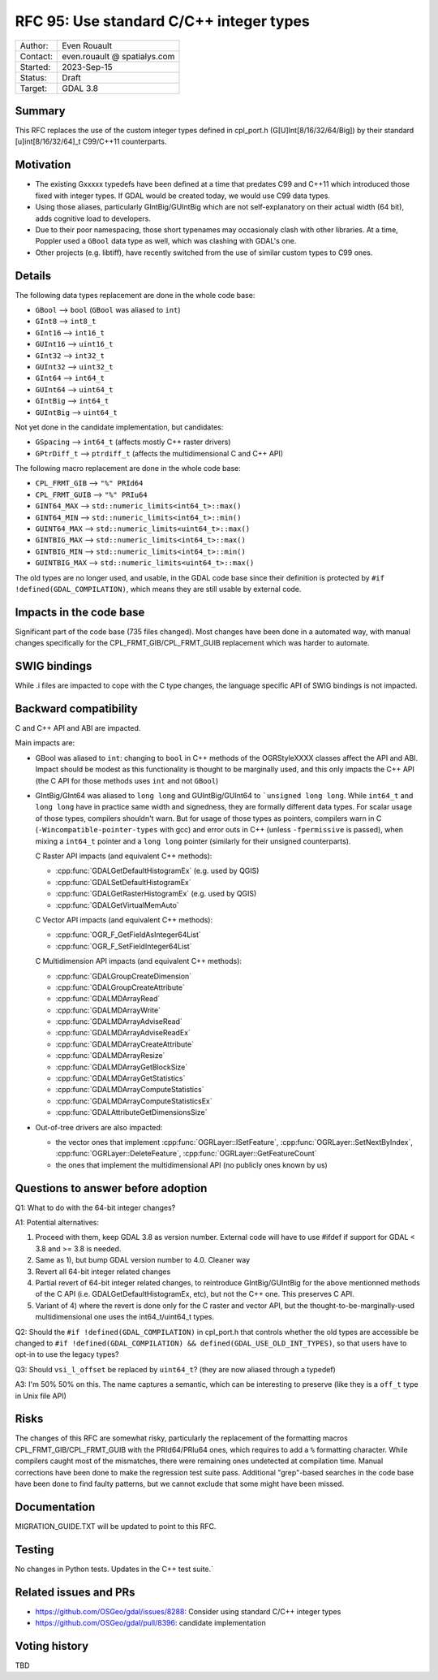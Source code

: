 .. _rfc-95:

=============================================================
RFC 95: Use standard C/C++ integer types
=============================================================

============== =============================================
Author:        Even Rouault
Contact:       even.rouault @ spatialys.com
Started:       2023-Sep-15
Status:        Draft
Target:        GDAL 3.8
============== =============================================

Summary
-------

This RFC replaces the use of the custom integer types defined in cpl_port.h
(G[U]Int[8/16/32/64/Big]) by their standard [u]int[8/16/32/64]_t C99/C++11
counterparts.

Motivation
----------

- The existing Gxxxxx typedefs have been defined at a time that predates
  C99 and C++11 which introduced those fixed with integer types.
  If GDAL would be created today, we would use C99 data types.

- Using those aliases, particularly GIntBig/GUIntBig which are not
  self-explanatory on their actual width (64 bit), adds cognitive load to
  developers.

- Due to their poor namespacing, those short typenames may occasionaly clash
  with other libraries. At a time, Poppler used a ``GBool`` data type as well,
  which was clashing with GDAL's one.

- Other projects (e.g. libtiff), have recently switched from the use of
  similar custom types to C99 ones.

Details
-------

The following data types replacement are done in the whole code base:

- ``GBool``     --> ``bool``  (``GBool`` was aliased to ``int``)
- ``GInt8``     --> ``int8_t``
- ``GInt16``    --> ``int16_t``
- ``GUInt16``   --> ``uint16_t``
- ``GInt32``    --> ``int32_t``
- ``GUInt32``   --> ``uint32_t``
- ``GInt64``    --> ``int64_t``
- ``GUInt64``   --> ``uint64_t``
- ``GIntBig``   --> ``int64_t``
- ``GUIntBig``  --> ``uint64_t``

Not yet done in the candidate implementation, but candidates:

- ``GSpacing``    -->  ``int64_t``   (affects mostly C++ raster drivers)
- ``GPtrDiff_t``  -->  ``ptrdiff_t`` (affects the multidimensional C and C++ API)

The following macro replacement are done in the whole code base:

- ``CPL_FRMT_GIB``  --> ``"%" PRId64``
- ``CPL_FRMT_GUIB`` --> ``"%" PRIu64``
- ``GINT64_MAX``    --> ``std::numeric_limits<int64_t>::max()``
- ``GINT64_MIN``    --> ``std::numeric_limits<int64_t>::min()``
- ``GUINT64_MAX``   --> ``std::numeric_limits<uint64_t>::max()``
- ``GINTBIG_MAX``   --> ``std::numeric_limits<int64_t>::max()``
- ``GINTBIG_MIN``   --> ``std::numeric_limits<int64_t>::min()``
- ``GUINTBIG_MAX``  --> ``std::numeric_limits<uint64_t>::max()``

The old types are no longer used, and usable, in the GDAL code base since
their definition is protected by ``#if !defined(GDAL_COMPILATION)``, which
means they are still usable by external code.

Impacts in the code base
------------------------

Significant part of the code base (735 files changed).
Most changes have been done in a automated way, with manual changes
specifically for the CPL_FRMT_GIB/CPL_FRMT_GUIB replacement
which was harder to automate.

SWIG bindings
-------------

While .i files are impacted to cope with the C type changes, the language
specific API of SWIG bindings is not impacted.

Backward compatibility
----------------------

C and C++ API and ABI are impacted.

Main impacts are:

* GBool was aliased to ``int``: changing to ``bool`` in C++ methods of the
  OGRStyleXXXX classes affect the API and ABI. Impact should be modest as this
  functionality is thought to be marginally used, and this only impacts the C++ API
  (the C API for those methods uses ``int`` and not ``GBool``)

* GIntBig/GInt64 was aliased to ``long long`` and GUIntBig/GUInt64 to
  ```unsigned long long``. While ``int64_t`` and ``long long`` have in practice
  same width and signedness, they are formally different data types.
  For scalar usage of those types, compilers shouldn't warn.
  But for usage of those types as pointers, compilers warn in C
  (``-Wincompatible-pointer-types`` with gcc) and error outs in C++
  (unless ``-fpermissive`` is passed), when mixing a
  ``int64_t`` pointer and a ``long long`` pointer (similarly for their unsigned
  counterparts).

  C Raster API impacts (and equivalent C++ methods):

  - :cpp:func:`GDALGetDefaultHistogramEx` (e.g. used by QGIS)
  - :cpp:func:`GDALSetDefaultHistogramEx`
  - :cpp:func:`GDALGetRasterHistogramEx` (e.g. used by QGIS)
  - :cpp:func:`GDALGetVirtualMemAuto`

  C Vector API impacts (and equivalent C++ methods):

  - :cpp:func:`OGR_F_GetFieldAsInteger64List`
  - :cpp:func:`OGR_F_SetFieldInteger64List`

  C Multidimension API impacts (and equivalent C++ methods):

  - :cpp:func:`GDALGroupCreateDimension`
  - :cpp:func:`GDALGroupCreateAttribute`
  - :cpp:func:`GDALMDArrayRead`
  - :cpp:func:`GDALMDArrayWrite`
  - :cpp:func:`GDALMDArrayAdviseRead`
  - :cpp:func:`GDALMDArrayAdviseReadEx`
  - :cpp:func:`GDALMDArrayCreateAttribute`
  - :cpp:func:`GDALMDArrayResize`
  - :cpp:func:`GDALMDArrayGetBlockSize`
  - :cpp:func:`GDALMDArrayGetStatistics`
  - :cpp:func:`GDALMDArrayComputeStatistics`
  - :cpp:func:`GDALMDArrayComputeStatisticsEx`
  - :cpp:func:`GDALAttributeGetDimensionsSize`

* Out-of-tree drivers are also impacted:

  - the vector ones that implement :cpp:func:`OGRLayer::ISetFeature`,
    :cpp:func:`OGRLayer::SetNextByIndex`, :cpp:func:`OGRLayer::DeleteFeature`,
    :cpp:func:`OGRLayer::GetFeatureCount`

  - the ones that implement the multidimensional API (no publicly ones known by us)

Questions to answer before adoption
-----------------------------------

Q1: What to do with the 64-bit integer changes?

A1: Potential alternatives:

1) Proceed with them, keep GDAL 3.8 as version number. External code will have
   to use #ifdef if support for GDAL < 3.8 and >= 3.8 is needed.

2) Same as 1), but bump GDAL version number to 4.0. Cleaner way

3) Revert all 64-bit integer related changes

4) Partial revert of 64-bit integer related changes, to reintroduce
   GIntBig/GUIntBig for the above mentionned methods of the C API
   (i.e. GDALGetDefaultHistogramEx, etc), but not the C++ one.
   This preserves C API.

5) Variant of 4) where the revert is done only for the C raster and vector API,
   but the thought-to-be-marginally-used multidimensional one uses the
   int64_t/uint64_t types.


Q2: Should the ``#if !defined(GDAL_COMPILATION)`` in cpl_port.h that controls
whether the old types are accessible be changed to
``#if !defined(GDAL_COMPILATION) && defined(GDAL_USE_OLD_INT_TYPES)``,
so that users have to opt-in to use the legacy types?


Q3: Should ``vsi_l_offset`` be replaced by ``uint64_t``? (they are now aliased
through a typedef)

A3: I'm 50% 50% on this. The name captures a semantic, which can be interesting
to preserve (like they is a ``off_t`` type in Unix file API)

Risks
-----

The changes of this RFC are somewhat risky, particularly the replacement of the
formatting macros CPL_FRMT_GIB/CPL_FRMT_GUIB with the PRId64/PRIu64 ones, which
requires to add a ``%`` formatting character. While compilers caught most of the
mismatches, there were remaining ones undetected at compilation time. Manual
corrections have been done to make the regression test suite pass.
Additional "grep"-based searches in the code base have been done to find faulty
patterns, but we cannot exclude that some might have been missed.

Documentation
-------------

MIGRATION_GUIDE.TXT will be updated to point to this RFC.

Testing
-------

No changes in Python tests. Updates in the C++ test suite.`

Related issues and PRs
----------------------

- https://github.com/OSGeo/gdal/issues/8288: Consider using standard C/C++
  integer types

- https://github.com/OSGeo/gdal/pull/8396: candidate implementation

Voting history
--------------

TBD
